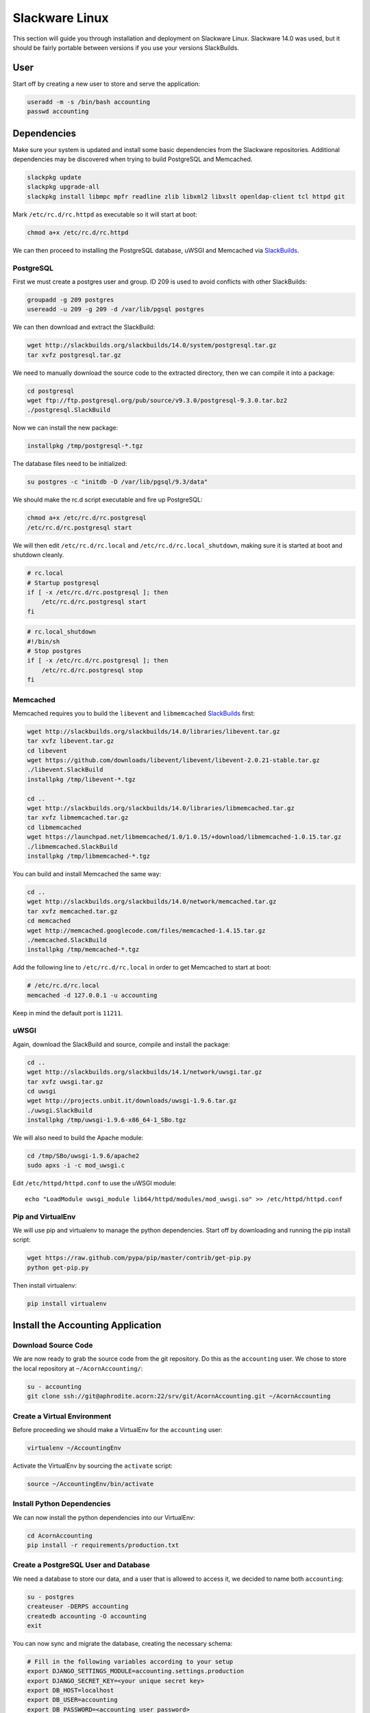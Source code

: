 ================
Slackware Linux
================

This section will guide you through installation and deployment on Slackware
Linux. Slackware 14.0 was used, but it should be fairly portable between
versions if you use your versions SlackBuilds.

User
-----

Start off by creating a new user to store and serve the application:

.. code-block:: bash

    useradd -m -s /bin/bash accounting
    passwd accounting


Dependencies
-------------

Make sure your system is updated and install some basic dependencies from the
Slackware repositories. Additional dependencies may be discovered when trying
to build PostgreSQL and Memcached.

.. code-block:: bash

    slackpkg update
    slackpkg upgrade-all
    slackpkg install libmpc mpfr readline zlib libxml2 libxslt openldap-client tcl httpd git

Mark ``/etc/rc.d/rc.httpd`` as executable so it will start at boot:

.. code-block:: bash

    chmod a+x /etc/rc.d/rc.httpd


We can then proceed to installing the PostgreSQL database, uWSGI and Memcached
via `SlackBuilds`_.

PostgreSQL
+++++++++++

First we must create a postgres user and group. ID 209 is used to avoid
conflicts with other SlackBuilds:

.. code-block:: bash

    groupadd -g 209 postgres
    usereadd -u 209 -g 209 -d /var/lib/pgsql postgres

We can then download and extract the SlackBuild:

.. code-block:: bash

    wget http://slackbuilds.org/slackbuilds/14.0/system/postgresql.tar.gz
    tar xvfz postgresql.tar.gz

We need to manually download the source code to the extracted directory, then
we can compile it into a package:

.. code-block:: bash

    cd postgresql
    wget ftp://ftp.postgresql.org/pub/source/v9.3.0/postgresql-9.3.0.tar.bz2
    ./postgresql.SlackBuild

Now we can install the new package:

.. code-block:: bash

    installpkg /tmp/postgresql-*.tgz

The database files need to be initialized:

.. code-block:: bash

    su postgres -c "initdb -D /var/lib/pgsql/9.3/data"

We should make the rc.d script executable and fire up PostgreSQL:

.. code-block:: bash

    chmod a+x /etc/rc.d/rc.postgresql
    /etc/rc.d/rc.postgresql start

We will then edit ``/etc/rc.d/rc.local`` and ``/etc/rc.d/rc.local_shutdown``,
making sure it is started at boot and shutdown cleanly.

.. code-block:: bash

    # rc.local
    # Startup postgresql
    if [ -x /etc/rc.d/rc.postgresql ]; then
        /etc/rc.d/rc.postgresql start
    fi

.. code-block:: bash

    # rc.local_shutdown
    #!/bin/sh
    # Stop postgres
    if [ -x /etc/rc.d/rc.postgresql ]; then
        /etc/rc.d/rc.postgresql stop
    fi


Memcached
++++++++++

Memcached requires you to build the ``libevent`` and ``libmemcached``
`SlackBuilds`_ first:

.. code-block:: bash

    wget http://slackbuilds.org/slackbuilds/14.0/libraries/libevent.tar.gz
    tar xvfz libevent.tar.gz
    cd libevent
    wget https://github.com/downloads/libevent/libevent/libevent-2.0.21-stable.tar.gz
    ./libevent.SlackBuild
    installpkg /tmp/libevent-*.tgz

    cd ..
    wget http://slackbuilds.org/slackbuilds/14.0/libraries/libmemcached.tar.gz
    tar xvfz libmemcached.tar.gz
    cd libmemcached
    wget https://launchpad.net/libmemcached/1.0/1.0.15/+download/libmemcached-1.0.15.tar.gz
    ./libmemcached.SlackBuild
    installpkg /tmp/libmemcached-*.tgz

You can build and install Memcached the same way:

.. code-block:: bash

    cd ..
    wget http://slackbuilds.org/slackbuilds/14.0/network/memcached.tar.gz
    tar xvfz memcached.tar.gz
    cd memcached
    wget http://memcached.googlecode.com/files/memcached-1.4.15.tar.gz
    ./memcached.SlackBuild
    installpkg /tmp/memcached-*.tgz

Add the following line to ``/etc/rc.d/rc.local`` in order to get Memcached to
start at boot:

.. code-block:: bash

    # /etc/rc.d/rc.local
    memcached -d 127.0.0.1 -u accounting

Keep in mind the default port is ``11211``.

uWSGI
++++++

Again, download the SlackBuild and source, compile and install the package:

.. code-block:: bash

    cd ..
    wget http://slackbuilds.org/slackbuilds/14.1/network/uwsgi.tar.gz
    tar xvfz uwsgi.tar.gz
    cd uwsgi
    wget http://projects.unbit.it/downloads/uwsgi-1.9.6.tar.gz
    ./uwsgi.SlackBuild
    installpkg /tmp/uwsgi-1.9.6-x86_64-1_SBo.tgz

We will also need to build the Apache module:

.. code-block:: bash

    cd /tmp/SBo/uwsgi-1.9.6/apache2
    sudo apxs -i -c mod_uwsgi.c

Edit ``/etc/httpd/httpd.conf`` to use the uWSGI module::

    echo "LoadModule uwsgi_module lib64/httpd/modules/mod_uwsgi.so" >> /etc/httpd/httpd.conf

Pip and VirtualEnv
+++++++++++++++++++

We will use pip and virtualenv to manage the python dependencies. Start off by
downloading and running the pip install script:

.. code-block:: bash

    wget https://raw.github.com/pypa/pip/master/contrib/get-pip.py
    python get-pip.py

Then install virtualenv:

.. code-block:: bash

    pip install virtualenv


Install the Accounting Application
-----------------------------------

Download Source Code
+++++++++++++++++++++

We are now ready to grab the source code from the git repository. Do this as
the ``accounting`` user. We chose to store the local repository at
``~/AcornAccounting/``:

.. code-block:: bash

    su - accounting
    git clone ssh://git@aphrodite.acorn:22/srv/git/AcornAccounting.git ~/AcornAccounting

Create a Virtual Environment
++++++++++++++++++++++++++++

Before proceeding we should make a VirtualEnv for the ``accounting`` user:

.. code-block:: bash

    virtualenv ~/AccountingEnv

Activate the VirtualEnv by sourcing the ``activate`` script:

.. code-block:: bash

    source ~/AccountingEnv/bin/activate

Install Python Dependencies
++++++++++++++++++++++++++++

We can now install the python dependencies into our VirtualEnv:

.. code-block:: bash

    cd AcornAccounting
    pip install -r requirements/production.txt

Create a PostgreSQL User and Database
++++++++++++++++++++++++++++++++++++++

We need a database to store our data, and a user that is allowed to access it,
we decided to name both ``accounting``:

.. code-block:: bash

    su - postgres
    createuser -DERPS accounting
    createdb accounting -O accounting
    exit

You can now sync and migrate the database, creating the necessary schema:

.. code-block:: bash

    # Fill in the following variables according to your setup
    export DJANGO_SETTINGS_MODULE=accounting.settings.production
    export DJANGO_SECRET_KEY=<your unique secret key>
    export DB_HOST=localhost
    export DB_USER=accounting
    export DB_PASSWORD=<accounting user password>
    export DB_NAME=accounting

    cd ~/AcornAccounting/acornaccounting
    python manage.py syncdb
    python manage.py migrate

.. note::

    If you already have a database dump in a ``.sql`` file, you may restore
    this into your new database by running the following:

    .. code-block:: bash

        psql -U accounting -d accounting -f database_dump.sql

You can test your installation by running the following, assuming you have set
the environmental variables from above:

.. code-block:: bash

    python manage.py runserver 0.0.0.0:8000


Deployment
-----------

Now that the application is installed and running, we will serve the files and
pages using uWSGI and Apache. Apache will only be serving our static files.

The application will be served out of ``/srv/accounting``, which should be a
link to ``/home/accounting/AcornAccounting/acornaccounting/``:

.. code-block:: bash

    ln -s /home/accounting/AcornAccounting/acornaccounting/ /srv/accounting

Configure uWSGI
++++++++++++++++

We will need two things to use uWSGI: a configuration file and an rc.d script
for starting and stopping the uWSGI daemon.

We should start by creating a directory for our configuration file(you no
longer need to be the ``accounting`` user):

.. code-block:: bash

    mkdir /etc/uwsgi

Create the ``/etc/uwsgi/accounting.ini`` file containing the following
configuration:

.. code-block:: ini

    [uwsgi]
    uid = accounting
    gid = %(uid)
    chdir = /srv/accounting/

    plugin = python
    pythonpath = %(chdir)
    virtualenv = /home/accounting/AccountingEnv/
    module = django.core.handlers.wsgi:WSGIHandler()

    socket = 127.0.0.1:3031
    master = true
    workers = 10
    max-requests = 5000
    vacuum = True

    daemonize = /var/log/accounting/uwsgi.log
    pidfile = /var/run/accounting.pid
    touch-reload = /tmp/accounting.touch

    env = DJANGO_SETTINGS_MODULE=accounting.settings.production
    env = DB_NAME=accounting
    env = DB_PASSWORD=
    env = DB_USER=accounting
    env = DB_HOST=
    env = DB_PORT=
    env = DJANGO_SECRET_KEY=
    env = CACHE_LOCATION=127.0.0.1:11211

.. note::

    If you do not have a secure, unique secret key, you may generate one by
    running the following in the Python interpreter:

    .. code-block:: python

        import random
        print(''.join(
            [random.SystemRandom().choice(
                'abcdefghijklmnopqrstuvwxyz0123456789!@#$%^&*(-_=+)')
             for i in range(50)])
        )

We'll need to make some of the folders specified in the config:

.. code-block:: bash

    mkdir /var/log/accounting
    chown accounting /var/log/accounting
    mkdir /var/run/uwsgi

Now we can make an rc.d script at ``/etc/rc.d/rc.accounting`` to let us start
and stop the server:

.. code-block:: bash

    #!/bin/bash
    #
    # Start/Stop/Restart the Accounting uWSGI server
    #
    # To make the server start at boot make this file executable:
    #
    #       chmod 755 /etc/rc.d/rc.accounting

    INIFILE=/etc/uwsgi/accounting.ini
    PIDFILE=/var/run/accounting.pid

    case "$1" in
        'start')
            echo "Starting the Accounting uWSGI Process."
            uwsgi -i $INIFILE
            ;;
        'stop')
            echo "Stopping the Accounting uWSGI Process."
            uwsgi --stop $PIDFILE
            rm $PIDFILE
            ;;
        'restart')
            echo "Restarting the Accounting uWSGI Process."
            if [ -f $PIDFILE ]; then
                uwsgi --reload $PIDFILE
            else
                echo "Error: No Accounting uWSGI Process Found."
            fi
            ;;
        *)
            echo "Usage: /etc/rc.d/rc.accounting {start|stop|restart}"
            exit 1
            ;;
    esac

    exit 0

We need to give this the correct permissions to enable it:

.. code-block:: bash

    chmod 755 /etc/rc.d/rc.accounting
    /etc/rc.d/rc.accounting start

Make sure this has started the application and spawned uWSGI workers by
checking the log:

.. code-block:: bash

    less /var/log/accounting/uwsgi.log


We can automatically start the process from ``rc.local`` and stop it from
``rc.local_shutdown``:

.. code-block:: bash

    # /etc/rc.d/rc.local
    if [ -x /etc/rc.d/rc.accounting ]; then
        /etc/rc.d/rc.accounting start
    fi

.. code-block:: bash

    # /etc/rc.d/rc.local_shutdown
    if [ -x /etc/rc.d/rc.accounting ]; then
        /etc/rc.d/rc.accounting stop
    fi

Configuring Apache
+++++++++++++++++++

Apache will serve any files under the ``/static/`` directory, passing all other
requests to uWSGI.

First we should collect all the static files into the appropriate directory:

.. code-block:: bash

    su - accounting
    source AccountingEnv/bin/activate
    cd AcornAccounting/acornaccounting
    python manage.py collectstatic


Now we can create a virtual host in ``/etc/httpd/extra/httpd-accounting.conf``
to hold the configuration:

.. code-block:: bash

    <VirtualHost *:80>
        ServerName accounting.yourdomain.com
        ErrorLog "/var/log/httpd/accounting-error_log"
        CustomLog "/var/log/httpd/accounting-access_log" common
        DocumentRoot "/srv/accounting/"
        <Directory "/srv/accounting/">
            Options Indexes FollowSymLinks MultiViews
            AllowOverride None
            Require all granted
        </Directory>
        <Location />
            Options FollowSymLinks Indexes
            SetHandler uwsgi-handler
            uWSGISocket 127.0.0.1:3031
        </Location>

        Alias /static /srv/accounting/static/
        <Location /static>
            SetHandler none
        </Location>

        Alias /media/uploads /srv/accounting/uploads/
        <Location /media/uploads>
            SetHandler none
        </Location>
    </VirtualHost>

Include this configuration file in ``/etc/httpd/httpd.conf``:

.. code-block:: bash

    echo "Include /etc/httpd/extra/httpd-accounting.conf" >> /etc/httpd/httpd.conf

Then restart apache:

.. code-block:: bash

    /etc/rc.d/rc.httpd restart


The application should now be accessible at
``http://accounting.yourdomain.com``

You can restart the uWSGI server by touching ``/tmp/accounting.touch``:

.. code-block:: bash

    touch /tmp/accounting.touch


.. _SlackBuilds: http://slackbuilds.org/
